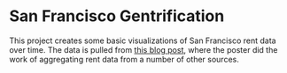 * San Francisco Gentrification

This project creates some basic visualizations of San Francisco rent
data over time. The data is pulled from [[https://marthabridegam.com/sf-rent-history-chart/][this blog post]], where the
poster did the work of aggregating rent data from a number of other
sources.
